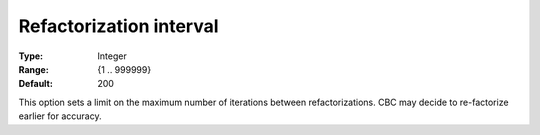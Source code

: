 .. _CBC_General_-_Refactorization_interval:


Refactorization interval
========================



:Type:	Integer	
:Range:	{1 .. 999999}	
:Default:	200	



This option sets a limit on the maximum number of iterations between refactorizations. CBC may decide to re-factorize earlier for accuracy.

